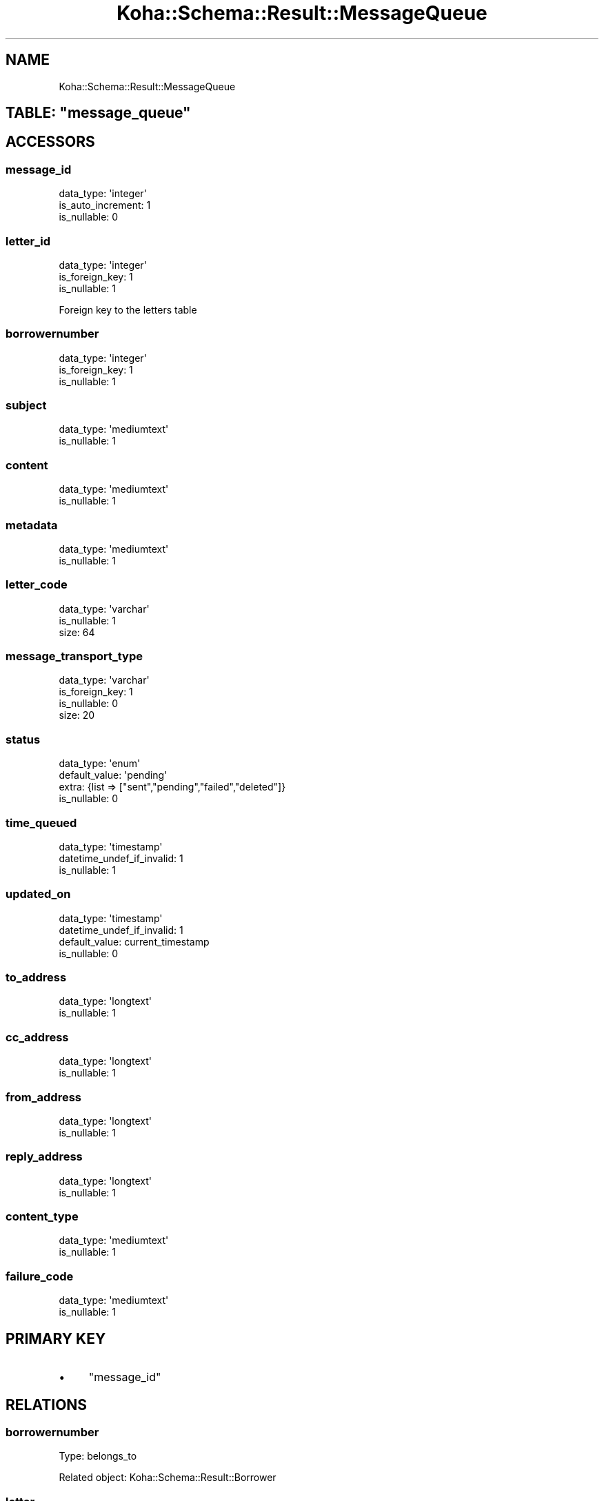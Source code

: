 .\" Automatically generated by Pod::Man 4.10 (Pod::Simple 3.35)
.\"
.\" Standard preamble:
.\" ========================================================================
.de Sp \" Vertical space (when we can't use .PP)
.if t .sp .5v
.if n .sp
..
.de Vb \" Begin verbatim text
.ft CW
.nf
.ne \\$1
..
.de Ve \" End verbatim text
.ft R
.fi
..
.\" Set up some character translations and predefined strings.  \*(-- will
.\" give an unbreakable dash, \*(PI will give pi, \*(L" will give a left
.\" double quote, and \*(R" will give a right double quote.  \*(C+ will
.\" give a nicer C++.  Capital omega is used to do unbreakable dashes and
.\" therefore won't be available.  \*(C` and \*(C' expand to `' in nroff,
.\" nothing in troff, for use with C<>.
.tr \(*W-
.ds C+ C\v'-.1v'\h'-1p'\s-2+\h'-1p'+\s0\v'.1v'\h'-1p'
.ie n \{\
.    ds -- \(*W-
.    ds PI pi
.    if (\n(.H=4u)&(1m=24u) .ds -- \(*W\h'-12u'\(*W\h'-12u'-\" diablo 10 pitch
.    if (\n(.H=4u)&(1m=20u) .ds -- \(*W\h'-12u'\(*W\h'-8u'-\"  diablo 12 pitch
.    ds L" ""
.    ds R" ""
.    ds C` ""
.    ds C' ""
'br\}
.el\{\
.    ds -- \|\(em\|
.    ds PI \(*p
.    ds L" ``
.    ds R" ''
.    ds C`
.    ds C'
'br\}
.\"
.\" Escape single quotes in literal strings from groff's Unicode transform.
.ie \n(.g .ds Aq \(aq
.el       .ds Aq '
.\"
.\" If the F register is >0, we'll generate index entries on stderr for
.\" titles (.TH), headers (.SH), subsections (.SS), items (.Ip), and index
.\" entries marked with X<> in POD.  Of course, you'll have to process the
.\" output yourself in some meaningful fashion.
.\"
.\" Avoid warning from groff about undefined register 'F'.
.de IX
..
.nr rF 0
.if \n(.g .if rF .nr rF 1
.if (\n(rF:(\n(.g==0)) \{\
.    if \nF \{\
.        de IX
.        tm Index:\\$1\t\\n%\t"\\$2"
..
.        if !\nF==2 \{\
.            nr % 0
.            nr F 2
.        \}
.    \}
.\}
.rr rF
.\" ========================================================================
.\"
.IX Title "Koha::Schema::Result::MessageQueue 3pm"
.TH Koha::Schema::Result::MessageQueue 3pm "2024-08-14" "perl v5.28.1" "User Contributed Perl Documentation"
.\" For nroff, turn off justification.  Always turn off hyphenation; it makes
.\" way too many mistakes in technical documents.
.if n .ad l
.nh
.SH "NAME"
Koha::Schema::Result::MessageQueue
.ie n .SH "TABLE: ""message_queue"""
.el .SH "TABLE: \f(CWmessage_queue\fP"
.IX Header "TABLE: message_queue"
.SH "ACCESSORS"
.IX Header "ACCESSORS"
.SS "message_id"
.IX Subsection "message_id"
.Vb 3
\&  data_type: \*(Aqinteger\*(Aq
\&  is_auto_increment: 1
\&  is_nullable: 0
.Ve
.SS "letter_id"
.IX Subsection "letter_id"
.Vb 3
\&  data_type: \*(Aqinteger\*(Aq
\&  is_foreign_key: 1
\&  is_nullable: 1
.Ve
.PP
Foreign key to the letters table
.SS "borrowernumber"
.IX Subsection "borrowernumber"
.Vb 3
\&  data_type: \*(Aqinteger\*(Aq
\&  is_foreign_key: 1
\&  is_nullable: 1
.Ve
.SS "subject"
.IX Subsection "subject"
.Vb 2
\&  data_type: \*(Aqmediumtext\*(Aq
\&  is_nullable: 1
.Ve
.SS "content"
.IX Subsection "content"
.Vb 2
\&  data_type: \*(Aqmediumtext\*(Aq
\&  is_nullable: 1
.Ve
.SS "metadata"
.IX Subsection "metadata"
.Vb 2
\&  data_type: \*(Aqmediumtext\*(Aq
\&  is_nullable: 1
.Ve
.SS "letter_code"
.IX Subsection "letter_code"
.Vb 3
\&  data_type: \*(Aqvarchar\*(Aq
\&  is_nullable: 1
\&  size: 64
.Ve
.SS "message_transport_type"
.IX Subsection "message_transport_type"
.Vb 4
\&  data_type: \*(Aqvarchar\*(Aq
\&  is_foreign_key: 1
\&  is_nullable: 0
\&  size: 20
.Ve
.SS "status"
.IX Subsection "status"
.Vb 4
\&  data_type: \*(Aqenum\*(Aq
\&  default_value: \*(Aqpending\*(Aq
\&  extra: {list => ["sent","pending","failed","deleted"]}
\&  is_nullable: 0
.Ve
.SS "time_queued"
.IX Subsection "time_queued"
.Vb 3
\&  data_type: \*(Aqtimestamp\*(Aq
\&  datetime_undef_if_invalid: 1
\&  is_nullable: 1
.Ve
.SS "updated_on"
.IX Subsection "updated_on"
.Vb 4
\&  data_type: \*(Aqtimestamp\*(Aq
\&  datetime_undef_if_invalid: 1
\&  default_value: current_timestamp
\&  is_nullable: 0
.Ve
.SS "to_address"
.IX Subsection "to_address"
.Vb 2
\&  data_type: \*(Aqlongtext\*(Aq
\&  is_nullable: 1
.Ve
.SS "cc_address"
.IX Subsection "cc_address"
.Vb 2
\&  data_type: \*(Aqlongtext\*(Aq
\&  is_nullable: 1
.Ve
.SS "from_address"
.IX Subsection "from_address"
.Vb 2
\&  data_type: \*(Aqlongtext\*(Aq
\&  is_nullable: 1
.Ve
.SS "reply_address"
.IX Subsection "reply_address"
.Vb 2
\&  data_type: \*(Aqlongtext\*(Aq
\&  is_nullable: 1
.Ve
.SS "content_type"
.IX Subsection "content_type"
.Vb 2
\&  data_type: \*(Aqmediumtext\*(Aq
\&  is_nullable: 1
.Ve
.SS "failure_code"
.IX Subsection "failure_code"
.Vb 2
\&  data_type: \*(Aqmediumtext\*(Aq
\&  is_nullable: 1
.Ve
.SH "PRIMARY KEY"
.IX Header "PRIMARY KEY"
.IP "\(bu" 4
\&\*(L"message_id\*(R"
.SH "RELATIONS"
.IX Header "RELATIONS"
.SS "borrowernumber"
.IX Subsection "borrowernumber"
Type: belongs_to
.PP
Related object: Koha::Schema::Result::Borrower
.SS "letter"
.IX Subsection "letter"
Type: belongs_to
.PP
Related object: Koha::Schema::Result::Letter
.SS "message_transport_type"
.IX Subsection "message_transport_type"
Type: belongs_to
.PP
Related object: Koha::Schema::Result::MessageTransportType
